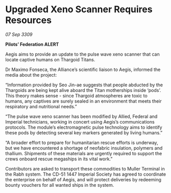 * Upgraded Xeno Scanner Requires Resources

/07 Sep 3309/

*Pilots’ Federation ALERT*  

Aegis aims to provide an update to the pulse wave xeno scanner that can locate captive humans on Thargoid Titans. 

Dr Maximo Fonseca, the Alliance’s scientific liaison to Aegis, informed the media about the project: 

“Information provided by Seo Jin-ae suggests that people abducted by the Thargoids are being kept alive aboard the Titan motherships inside ‘pods’. This theory makes sense - since Thargoid atmospheres are toxic to humans, any captives are surely sealed in an environment that meets their respiratory and nutritional needs.” 

“The pulse wave xeno scanner has been modified by Allied, Federal and Imperial technicians, working in concert using Aegis’s communications protocols. The module’s electromagnetic pulse technology aims to identify these pods by detecting several key markers generated by living humans.” 

“A broader effort to prepare for humanitarian rescue efforts is underway, but we have encountered a shortage of neofabric insulation, polymers and thallium. Shipments of these materials are urgently required to support the crews onboard rescue megaships in its vital work.” 

Contributors are asked to transport these commodities to Muller Terminal in the Rabh system. The CD-51 1447 Imperial Society has agreed to coordinate the enterprise on behalf of Aegis, and will protect deliveries by redeeming bounty vouchers for all wanted ships in the system.